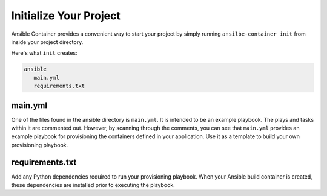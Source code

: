 Initialize Your Project
=======================

Ansible Container provides a convenient way to start your project by simply running ``ansilbe-container init`` from inside
your project directory.

Here's what ``init`` creates:

.. code-block:: bash

    ansible
       main.yml
       requirements.txt


main.yml
````````
One of the files found in the ansible directory is ``main.yml``. It is intended to be an example playbook. The plays and
tasks within it are commented out. However, by scanning through the comments, you can see that ``main.yml`` provides an example
playbook for provisioning the containers defined in your application. Use it as a template to build your own provisioning
playbook.

requirements.txt
````````````````
Add any Python dependencies required to run your provisioning playbook. When your Ansible build container is created,
these dependencies are installed prior to executing the playbook.








